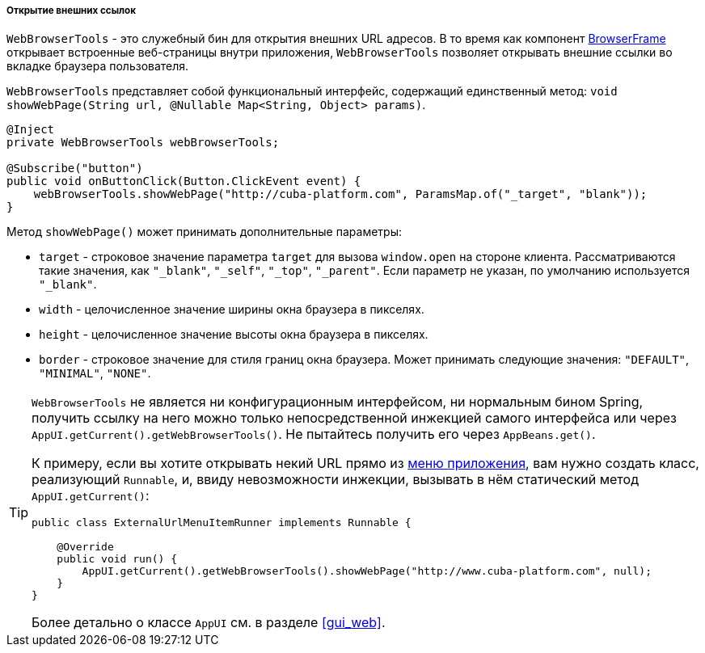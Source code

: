 :sourcesdir: ../../../../../source

[[webBrowserTools]]
===== Открытие внешних ссылок

`WebBrowserTools` - это служебный бин для открытия внешних URL адресов. В то время как компонент <<gui_BrowserFrame,BrowserFrame>> открывает встроенные веб-страницы внутри приложения, `WebBrowserTools` позволяет открывать внешние ссылки во вкладке браузера пользователя.

`WebBrowserTools` представляет собой функциональный интерфейс, содержащий единственный метод:  `void showWebPage(String url, @Nullable Map<String, Object> params)`.

[source, java]
----
@Inject
private WebBrowserTools webBrowserTools;

@Subscribe("button")
public void onButtonClick(Button.ClickEvent event) {
    webBrowserTools.showWebPage("http://cuba-platform.com", ParamsMap.of("_target", "blank"));
}
----

Метод `showWebPage()` может принимать дополнительные параметры:

* `target` - строковое значение параметра `target` для вызова `window.open` на стороне клиента. Рассматриваются такие значения, как  `"_blank"`, `"_self"`, `"_top"`, `"_parent"`. Если параметр не указан, по умолчанию используется `"_blank"`.

* `width` - целочисленное значение ширины окна браузера в пикселях.

* `height` - целочисленное значение высоты окна браузера в пикселях.

* `border` - строковое значение для стиля границ окна браузера. Может принимать следующие значения: `"DEFAULT"`, `"MINIMAL"`, `"NONE"`.

[TIP]
====
`WebBrowserTools` не является ни конфигурационным интерфейсом, ни нормальным бином Spring, получить ссылку на него можно только непосредственной инжекцией самого интерфейса или через `AppUI.getCurrent().getWebBrowserTools()`. Не пытайтесь получить его через `AppBeans.get()`.

К примеру, если вы хотите открывать некий URL прямо из <<menu.xml,меню приложения>>, вам нужно создать класс, реализующий `Runnable`, и, ввиду невозможности инжекции, вызывать в нём статический метод `AppUI.getCurrent()`:

[source, java]
----
public class ExternalUrlMenuItemRunner implements Runnable {

    @Override
    public void run() {
        AppUI.getCurrent().getWebBrowserTools().showWebPage("http://www.cuba-platform.com", null);
    }
}

----

Более детально о классе `AppUI` см. в разделе <<gui_web,>>.
====
